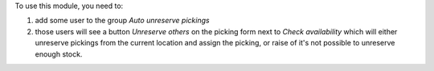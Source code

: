 To use this module, you need to:

#. add some user to the group `Auto unreserve pickings`
#. those users will see a button `Unreserve others` on the picking form next to
   `Check availability` which will either unreserve pickings from the current
   location and assign the picking, or raise of it's not possible to unreserve
   enough stock.
